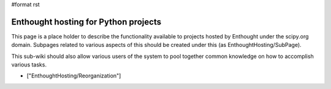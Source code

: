 #format rst

Enthought hosting for Python projects
=====================================

This page is a place holder to describe the functionality available to projects hosted by Enthought under the scipy.org domain.  Subpages related to various aspects of this should be created under this (as EnthoughtHosting/SubPage).

This sub-wiki should also allow various users of the system to pool together common knowledge on how to accomplish various tasks.

* ["EnthoughtHosting/Reorganization"]


